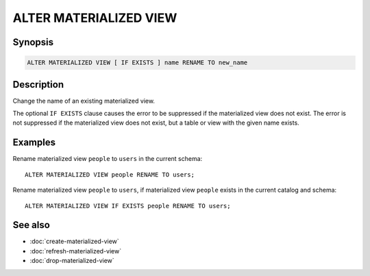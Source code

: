 =======================
ALTER MATERIALIZED VIEW
=======================

Synopsis
--------

.. code-block:: text

    ALTER MATERIALIZED VIEW [ IF EXISTS ] name RENAME TO new_name

Description
-----------

Change the name of an existing materialized view.

The optional ``IF EXISTS`` clause causes the error to be suppressed if the
materialized view does not exist. The error is not suppressed if the
materialized view does not exist, but a table or view with the given name
exists.

Examples
--------

Rename materialized view ``people`` to ``users`` in the current schema::

    ALTER MATERIALIZED VIEW people RENAME TO users;

Rename materialized view ``people`` to ``users``, if materialized view
``people`` exists in the current catalog and schema::

    ALTER MATERIALIZED VIEW IF EXISTS people RENAME TO users;

See also
--------

* :doc:`create-materialized-view`
* :doc:`refresh-materialized-view`
* :doc:`drop-materialized-view`
